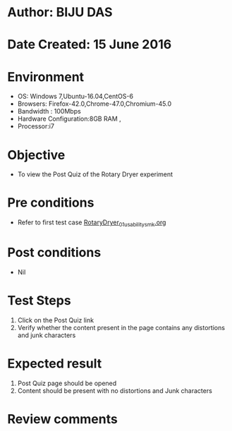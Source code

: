 * Author: BIJU DAS
* Date Created: 15 June 2016
* Environment
  - OS: Windows 7,Ubuntu-16.04,CentOS-6
  - Browsers: Firefox-42.0,Chrome-47.0,Chromium-45.0
  - Bandwidth : 100Mbps
  - Hardware Configuration:8GB RAM , 
  - Processor:i7

* Objective
  - To view the Post Quiz of the Rotary Dryer experiment

* Pre conditions
  - Refer to first test case [[https://github.com/Virtual-Labs/virtual-mass-transfer-lab-iitg/blob/master/test-cases/integration_test-cases/RotaryDryer/RotaryDryer_01_usability_smk.org][RotaryDryer_01_usability_smk.org]] 

* Post conditions
   - Nil
* Test Steps
  1. Click on the Post Quiz link 
  2. Verify whether the content present in the page contains any distortions and junk characters

* Expected result
  1. Post Quiz page should be opened
  2. Content should be present with no distortions and Junk characters

* Review comments
